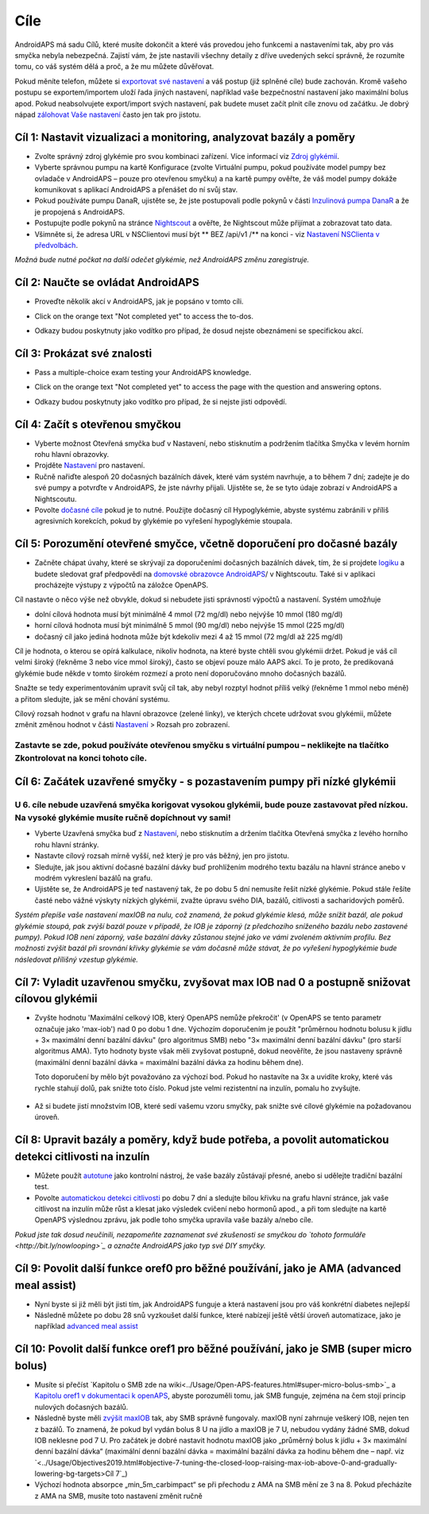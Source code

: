 Cíle
**********

AndroidAPS má sadu Cílů, které musíte dokončit a které vás provedou jeho funkcemi a nastaveními tak, aby pro vás smyčka nebyla nebezpečná.  Zajistí vám, že jste nastavili všechny detaily z dříve uvedených sekcí správně, že rozumíte tomu, co váš systém dělá a proč, a že mu můžete důvěřovat.

Pokud měníte telefon, můžete si `exportovat své nastavení <../Usage/ExportImportSettings.html>`_ a váš postup (již splněné cíle) bude zachován. Kromě vašeho postupu se exportem/importem uloží řada jiných nastavení, například vaše bezpečnostní nastavení jako maximální bolus apod.  Pokud neabsolvujete export/import svých nastavení, pak budete muset začít plnit cíle znovu od začátku.  Je dobrý nápad `zálohovat Vaše nastavení <../Usage/ExportImportSettings.html>`_ často jen tak pro jistotu.
 
Cíl 1: Nastavit vizualizaci a monitoring, analyzovat bazály a poměry
=================================================================================
* Zvolte správný zdroj glykémie pro svou kombinaci zařízení.  Více informací viz `Zdroj glykémií <../Configuration/BG-Source.html>`_.
* Vyberte správnou pumpu na kartě Konfigurace (zvolte Virtuální pumpu, pokud používáte model pumpy bez ovladače v AndroidAPS – pouze pro otevřenou smyčku) a na kartě pumpy ověřte, že váš model pumpy dokáže komunikovat s aplikací AndroidAPS a přenášet do ní svůj stav.  
* Pokud používáte pumpu DanaR, ujistěte se, že jste postupovali podle pokynů v části `Inzulinová pumpa DanaR <../Configuration/DanaR-Insulin-Pump.html>`_ a že je propojená s AndroidAPS.
* Postupujte podle pokynů na stránce `Nightscout <../Installing-AndroidAPS/Nightscout.html>`_ a ověřte, že Nightscout může přijímat a zobrazovat tato data.
* Všimněte si, že adresa URL v NSClientovi musí být ** BEZ /api/v1 /** na konci - viz `Nastavení NSClienta v předvolbách <../Configuration/Preferences.html#ns-client>`_.

*Možná bude nutné počkat na další odečet glykémie, než AndroidAPS změnu zaregistruje.*

Cíl 2: Naučte se ovládat AndroidAPS
============================
* Proveďte několik akcí v AndroidAPS, jak je popsáno v tomto cíli.
* Click on the orange text "Not completed yet" to access the to-dos.
* Odkazy budou poskytnuty jako vodítko pro případ, že dosud nejste obeznámeni se specifickou akcí.

   .. image:: ../images/Objective2_V2_5.png
     :alt: Screenshot cíl 2

Cíl 3: Prokázat své znalosti
=================================
* Pass a multiple-choice exam testing your AndroidAPS knowledge.
* Click on the orange text "Not completed yet" to access the page with the question and answering optons.
* Odkazy budou poskytnuty jako vodítko pro případ, že si nejste jisti odpovědí.

   .. image:: ../images/Objective3_V2_5.png
     :alt: Screenshot cíl 3

Cíl 4: Začít s otevřenou smyčkou
=====================================
* Vyberte možnost Otevřená smyčka buď v Nastavení, nebo stisknutím a podržením tlačítka Smyčka v levém horním rohu hlavní obrazovky.
* Projděte `Nastavení <../Configuration/Preferences.html>`_ pro nastavení.
* Ručně nařiďte alespoň 20 dočasných bazálních dávek, které vám systém navrhuje, a to během 7 dní; zadejte je do své pumpy a potvrďte v AndroidAPS, že jste návrhy přijali.  Ujistěte se, že se tyto údaje zobrazí v AndroidAPS a Nightscoutu.
* Povolte `dočasné cíle <../Usage/temptarget.html>`_ pokud je to nutné. Použijte dočasný cíl Hypoglykémie, abyste systému zabránili v příliš agresivních korekcích, pokud by glykémie po vyřešení hypoglykémie stoupala. 

Cíl 5: Porozumění otevřené smyčce, včetně doporučení pro dočasné bazály
===================================================================================
* Začněte chápat úvahy, které se skrývají za doporučeními dočasných bazálních dávek, tím, že si projdete `logiku <https://openaps.readthedocs.io/en/latest/docs/While%20You%20Wait%20For%20Gear/Understand-determine-basal.html>`_ a budete sledovat graf předpovědí na `domovské obrazovce AndroidAPS <../Getting-Started/Screenshots.html#sekce-e>`_/ v Nightscoutu. Také si v aplikaci procházejte výstupy z výpočtů na záložce OpenAPS.
 
Cíl nastavte o něco výše než obvykle, dokud si nebudete jisti správností výpočtů a nastavení.  Systém umožňuje

* dolní cílová hodnota musí být minimálně 4 mmol (72 mg/dl) nebo nejvýše 10 mmol (180 mg/dl) 
* horní cílová hodnota musí být minimálně 5 mmol (90 mg/dl) nebo nejvýše 15 mmol (225 mg/dl)
* dočasný cíl jako jediná hodnota může být kdekoliv mezi 4 až 15 mmol (72 mg/dl až 225 mg/dl)

Cíl je hodnota, o kterou se opírá kalkulace, nikoliv hodnota, na které byste chtěli svou glykémii držet.  Pokud je váš cíl velmi široký (řekněme 3 nebo více mmol široký), často se objeví pouze málo AAPS akcí. To je proto, že predikovaná glykémie bude někde v tomto širokém rozmezí a proto není doporučováno mnoho dočasných bazálů. 

Snažte se tedy experimentováním upravit svůj cíl tak, aby nebyl rozptyl hodnot příliš velký (řekněme 1 mmol nebo méně) a přitom sledujte, jak se mění chování systému.  

Cílový rozsah hodnot v grafu na hlavní obrazovce (zelené linky), ve kterých chcete udržovat svou glykémii, můžete změnit změnou hodnot v části `Nastavení <../Configuration/Preferences.html>`_ > Rozsah pro zobrazení.
 
.. image:: ../images/sign_stop.png
  :alt: Znaménko Stop

Zastavte se zde, pokud používáte otevřenou smyčku s virtuální pumpou – neklikejte na tlačítko Zkontrolovat na konci tohoto cíle.
--------------------------

.. image:: ./images/blank.png
  :alt: prázdný

Cíl 6: Začátek uzavřené smyčky - s pozastavením pumpy při nízké glykémii
================================================================
.. image:: ../images/sign_warning.png
  :alt: Varování
  
U 6. cíle nebude uzavřená smyčka korigovat vysokou glykémii, bude pouze zastavovat před nízkou. Na vysoké glykémie musíte ručně dopíchnout vy sami!
---------------------------

* Vyberte Uzavřená smyčka buď z `Nastavení <../Configuration/Preferences.html>`_, nebo stisknutím a držením tlačítka Otevřená smyčka z levého horního rohu hlavní stránky.
* Nastavte cílový rozsah mírně vyšší, než který je pro vás běžný, jen pro jistotu.
* Sledujte, jak jsou aktivní dočasné bazální dávky buď prohlížením modrého textu bazálu na hlavní stránce anebo v modrém vykreslení bazálů na grafu.
* Ujistěte se, že AndroidAPS je teď nastavený tak, že po dobu 5 dní nemusíte řešit nízké glykémie.  Pokud stále řešíte časté nebo vážné výskyty nízkých glykémií, zvažte úpravu svého DIA, bazálů, citlivosti a sacharidových poměrů.

*Systém přepíše vaše nastavení maxIOB na nulu, což znamená, že pokud glykémie klesá, může snížit bazál, ale pokud glykémie stoupá, pak zvýší bazál pouze v případě, že IOB je záporný (z předchozího sníženého bazálu nebo zastavené pumpy). Pokud IOB není záporný, vaše bazální dávky zůstanou stejné jako ve vámi zvoleném aktivním profilu.  Bez možnosti zvýšit bazál při srovnání křivky glykémie se vám dočasně může stávat, že po vyřešení hypoglykémie bude následovat přílišný vzestup glykémie.*

Cíl 7: Vyladit uzavřenou smyčku, zvyšovat max IOB nad 0 a postupně snižovat cílovou glykémii
=========================================================
* Zvyšte hodnotu 'Maximální celkový IOB, který OpenAPS nemůže překročit' (v OpenAPS se tento parametr označuje jako 'max-iob') nad 0 po dobu 1 dne. Výchozím doporučením je použít "průměrnou hodnotu bolusu k jídlu + 3× maximální denní bazální dávku" (pro algoritmus SMB) nebo "3× maximální denní bazální dávku" (pro starší algoritmus AMA). Tyto hodnoty byste však měli zvyšovat postupně, dokud neověříte, že jsou nastaveny správně (maximální denní bazální dávka = maximální bazální dávka za hodinu během dne).

  Toto doporučení by mělo být považováno za výchozí bod. Pokud ho nastavíte na 3x a uvidíte kroky, které vás rychle stahují dolů, pak snižte toto číslo. Pokud jste velmi rezistentní na inzulín, pomalu ho zvyšujte.

   .. image:: ../images/MaxDailyBasal2.png
     :alt: max denní bazál

* Až si budete jistí množstvím IOB, které sedí vašemu vzoru smyčky, pak snižte své cílové glykémie na požadovanou úroveň.


Cíl 8: Upravit bazály a poměry, když bude potřeba, a povolit automatickou detekci citlivosti na inzulín
=============================================
* Můžete použít `autotune <https://openaps.readthedocs.io/en/latest/docs/Customize-Iterate/autotune.html>`_ jako kontrolní nástroj, že vaše bazály zůstávají přesné, anebo si udělejte tradiční bazální test.
* Povolte `automatickou detekci citlivosti <../Usage/Open-APS-features.html>`_ po dobu 7 dní a sledujte bílou křivku na grafu hlavní stránce, jak vaše citlivost na inzulín může růst a klesat jako výsledek cvičení nebo hormonů apod., a při tom sledujte na kartě OpenAPS výslednou zprávu, jak podle toho smyčka upravila vaše bazály a/nebo cíle.

*Pokud jste tak dosud neučinili, nezapomeňte zaznamenat své zkušenosti se smyčkou do `tohoto formuláře <http://bit.ly/nowlooping>`_ a označte AndroidAPS jako typ své DIY smyčky.*


Cíl 9: Povolit další funkce oref0 pro běžné používání, jako je AMA (advanced meal assist)
==============================================
* Nyní byste si již měli být jisti tím, jak AndroidAPS funguje a která nastavení jsou pro váš konkrétní diabetes nejlepší
* Následně můžete po dobu 28 snů vyzkoušet další funkce, které nabízejí ještě větší úroveň automatizace, jako je například `advanced meal assist <../Usage/Open-APS-features.html#advanced-meal-assist-ama>`_


Cíl 10: Povolit další funkce oref1 pro běžné používání, jako je SMB (super micro bolus)
===============================================
* Musíte si přečíst `Kapitolu o SMB zde na wiki<../Usage/Open-APS-features.html#super-micro-bolus-smb>`_ a `Kapitolu oref1 v dokumentaci k openAPS <https://openaps.readthedocs.io/en/latest/docs/Customize-Iterate/oref1.html>`_, abyste porozuměli tomu, jak SMB funguje, zejména na čem stojí princip nulových dočasných bazálů.
* Následně byste měli `zvýšit maxIOB <../Usage/Open-APS-features.html#maximum-total-iob-openaps-cant-go-over-openaps-max-iob>`_ tak, aby SMB správně fungovaly. maxIOB nyní zahrnuje veškerý IOB, nejen ten z bazálů. To znamená, že pokud byl vydán bolus 8 U na jídlo a maxIOB je 7 U, nebudou vydány žádné SMB, dokud IOB neklesne pod 7 U. Pro začátek je dobré nastavit hodnotu maxIOB jako „průměrný bolus k jídlu + 3× maximální denní bazální dávka“ (maximální denní bazální dávka = maximální bazální dávka za hodinu během dne – např. viz `<../Usage/Objectives2019.html#objective-7-tuning-the-closed-loop-raising-max-iob-above-0-and-gradually-lowering-bg-targets>Cíl 7`_)
* Výchozí hodnota absorpce „min_5m_carbimpact“ se při přechodu z AMA na SMB mění ze 3 na 8. Pokud přecházíte z AMA na SMB, musíte toto nastavení změnit ručně
